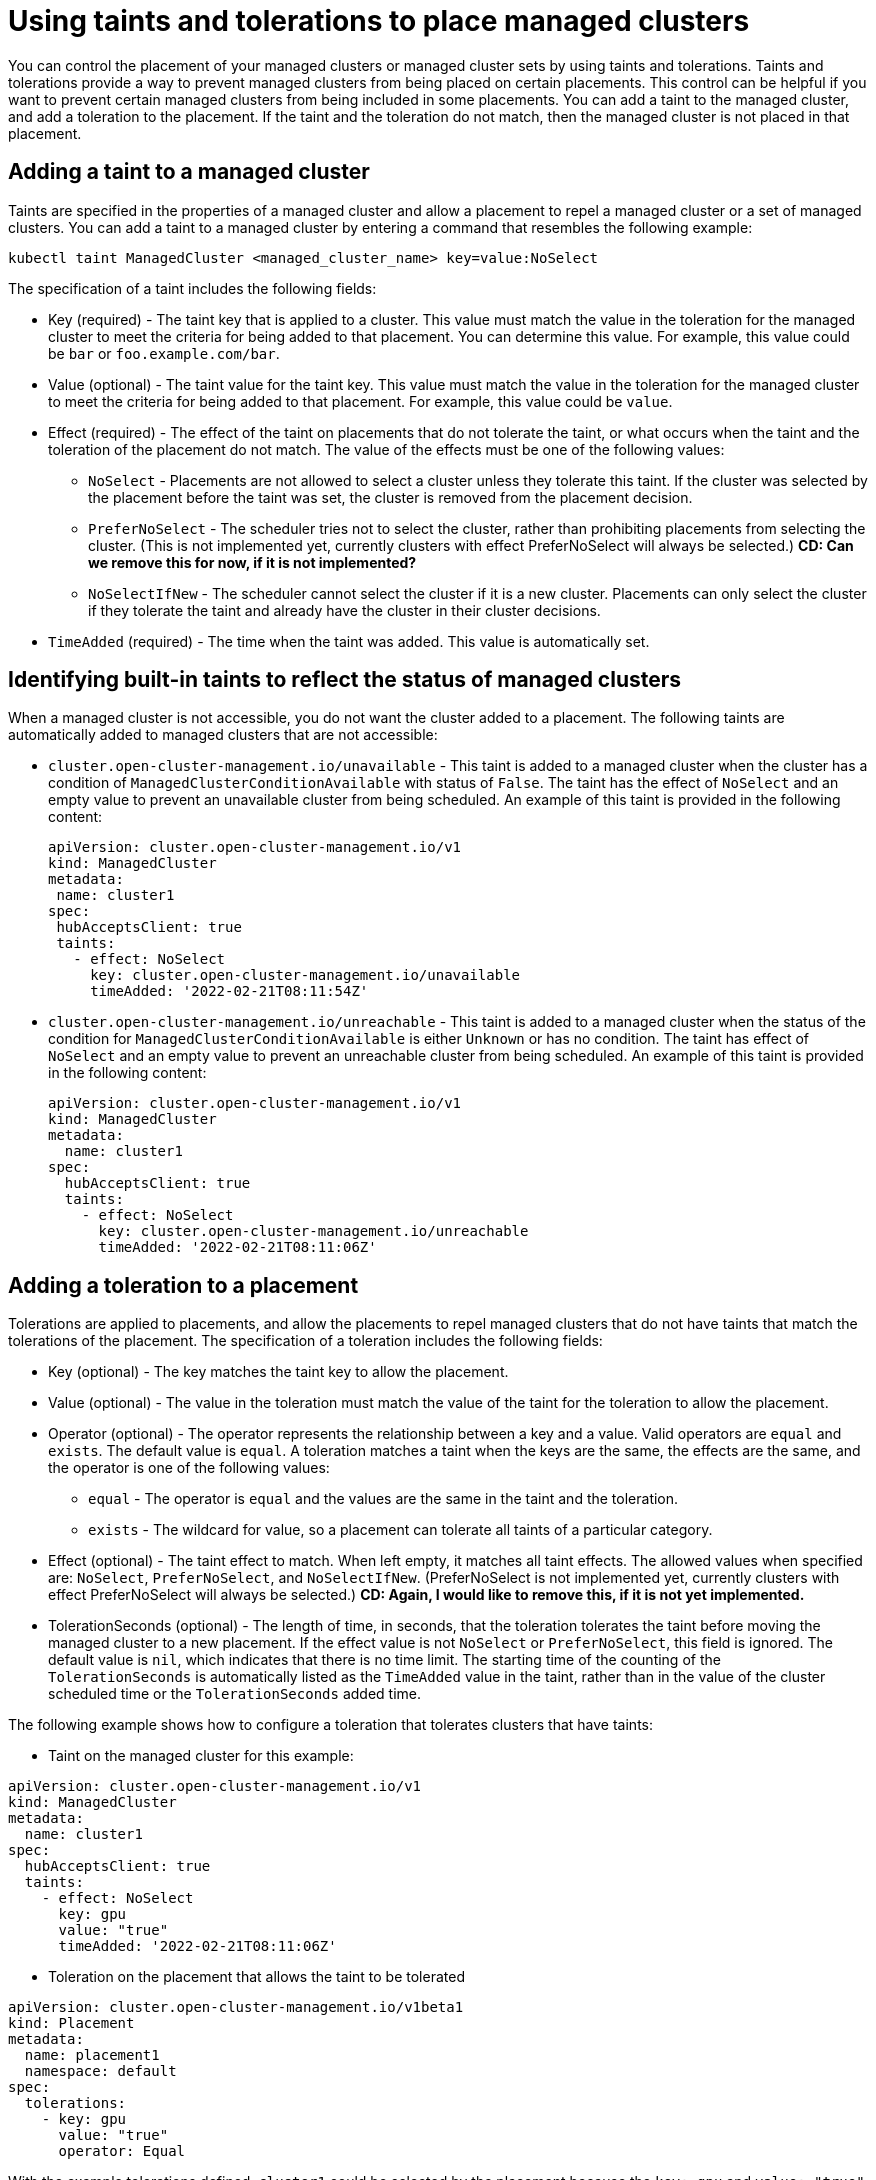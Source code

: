 [#taints-tolerations-manclust]
= Using taints and tolerations to place managed clusters

You can control the placement of your managed clusters or managed cluster sets by using taints and tolerations. Taints and tolerations provide a way to prevent managed clusters from being placed on certain placements. This control can be helpful if you want to prevent certain managed clusters from being included in some placements. You can add a taint to the managed cluster, and add a toleration to the placement. If the taint and the toleration do not match, then the managed cluster is not placed in that placement.

[#adding-a-taint-to-a-managed-cluster]
== Adding a taint to a managed cluster

Taints are specified in the properties of a managed cluster and allow a placement to repel a managed cluster or a set of managed clusters. You can add a taint to a managed cluster by entering a command that resembles the following example:

----
kubectl taint ManagedCluster <managed_cluster_name> key=value:NoSelect
----

The specification of a taint includes the following fields:

* Key (required) - The taint key that is applied to a cluster. This value must match the value in the toleration for the managed cluster to meet the criteria for being added to that placement. You can determine this value. For example, this value could be `bar` or `foo.example.com/bar`.
* Value (optional) - The taint value for the taint key. This value must match the value in the toleration for the managed cluster to meet the criteria for being added to that placement. For example, this value could be `value`. 
* Effect (required) - The effect of the taint on placements that do not tolerate the taint, or what occurs when the taint and the toleration of the placement do not match. The value of the effects must be one of the following values:
** `NoSelect` - Placements are not allowed to select a cluster unless they tolerate this taint. If the cluster was selected by the placement before the taint was set, the cluster is removed from the placement decision.
** `PreferNoSelect` - The scheduler tries not to select the cluster, rather than prohibiting placements from selecting the cluster. (This is not implemented yet, currently clusters with effect PreferNoSelect
will always be selected.) **CD: Can we remove this for now, if it is not implemented?**
** `NoSelectIfNew` - The scheduler cannot select the cluster if it is a new cluster. Placements can only select the cluster if they tolerate the taint and already have the cluster in their cluster decisions.
* `TimeAdded` (required) - The time when the taint was added. This value is automatically set.

[#identifying-built-in-taints]
== Identifying built-in taints to reflect the status of managed clusters

When a managed cluster is not accessible, you do not want the cluster added to a placement. The following taints are automatically added to managed clusters that are not accessible:

* `cluster.open-cluster-management.io/unavailable` - This taint is added to a managed cluster when the cluster has a condition of `ManagedClusterConditionAvailable` with status of `False`. The taint has the effect of `NoSelect` and an empty value to prevent an unavailable cluster from being scheduled. An example of this taint is provided in the following content: 
+
[source,yaml]
----
apiVersion: cluster.open-cluster-management.io/v1
kind: ManagedCluster
metadata:
 name: cluster1
spec:
 hubAcceptsClient: true
 taints:
   - effect: NoSelect
     key: cluster.open-cluster-management.io/unavailable
     timeAdded: '2022-02-21T08:11:54Z'
----
	 
* `cluster.open-cluster-management.io/unreachable` - This taint is added to a managed cluster when the status of the condition for `ManagedClusterConditionAvailable` is either `Unknown` or has no condition. The taint has effect of `NoSelect` and an empty value to prevent an unreachable cluster from being scheduled. An example of this taint is provided in the following content:
+
[source,yaml]
----
apiVersion: cluster.open-cluster-management.io/v1
kind: ManagedCluster
metadata:
  name: cluster1
spec:
  hubAcceptsClient: true
  taints:
    - effect: NoSelect
      key: cluster.open-cluster-management.io/unreachable
      timeAdded: '2022-02-21T08:11:06Z'
----
	  
[#adding-a-toleration-to-a-placement]
== Adding a toleration to a placement

Tolerations are applied to placements, and allow the placements to repel managed clusters that do not have taints that match the tolerations of the placement. The specification of a toleration includes the following fields:

* Key (optional) - The key matches the taint key to allow the placement.
* Value (optional) - The value in the toleration must match the value of the taint for the toleration to allow the placement.
* Operator (optional) - The operator represents the relationship between a key and a value. Valid operators are `equal` and `exists`. The default value is `equal`. A toleration matches a taint when the keys are the same, the effects are the same, and the operator is one of the following values:
** `equal` - The operator is `equal` and the values are the same in the taint and the toleration.
** `exists` - The wildcard for value, so a placement can tolerate all taints of a particular category.
* Effect (optional) - The taint effect to match. When left empty, it matches all taint effects. The allowed values when specified are: `NoSelect`, `PreferNoSelect`, and `NoSelectIfNew`. (PreferNoSelect is not implemented yet, currently clusters with effect PreferNoSelect will always be selected.) **CD: Again, I would like to remove this, if it is not yet implemented.**
* TolerationSeconds (optional) -  The length of time, in seconds, that the toleration tolerates the taint before moving the managed cluster to a new placement. If the effect value is not `NoSelect` or `PreferNoSelect`, this field is ignored. The default value is `nil`, which indicates that there is no time limit. The starting time of the counting of the `TolerationSeconds` is automatically listed as the `TimeAdded` value in the taint, rather than in the value of the cluster scheduled time or the `TolerationSeconds` added time.

The following example shows how to configure a toleration that tolerates clusters that have taints:

* Taint on the managed cluster for this example:

[source,yaml]
----
apiVersion: cluster.open-cluster-management.io/v1
kind: ManagedCluster
metadata:
  name: cluster1
spec:
  hubAcceptsClient: true
  taints:
    - effect: NoSelect
      key: gpu
      value: "true"
      timeAdded: '2022-02-21T08:11:06Z'
----

* Toleration on the placement that allows the taint to be tolerated

[source,yaml]
----
apiVersion: cluster.open-cluster-management.io/v1beta1
kind: Placement
metadata:
  name: placement1
  namespace: default
spec:
  tolerations:
    - key: gpu
      value: "true"
      operator: Equal
----

With the example tolerations defined, `cluster1` could be selected by the placement because the `key: gpu` and `value: "true"` match. 

*Note:* A managed cluster is not guaranteed to be placed on a placement that contains a toleration for the taint. If other placements contain the same toleration, the managed cluster might be placed on one of those placements.  

[#specifying-a-temporary-toleration]
Specifying a temporary toleration

The value of `TolerationSeconds` specifies the period of time that the toleration tolerates the taint. This temporary toleration can be helpful when a managed cluster is offline and you can transfer applications that are deployed on this cluster to another managed cluster for a tolerated time.

For example, the managed cluster with the following taint becomes unreachable:

[source,yaml]
----
apiVersion: cluster.open-cluster-management.io/v1
kind: ManagedCluster
metadata:
  name: cluster1
spec:
  hubAcceptsClient: true
  taints:
    - effect: NoSelect
      key: cluster.open-cluster-management.io/unreachable
      timeAdded: '2022-02-21T08:11:06Z'
----

If you define a placement with a value for `TolerationSeconds`, as in the following example, the workload transfers to another available managed cluster after 5 minutes.

[source,yaml]
apiVersion: cluster.open-cluster-management.io/v1alpha1
kind: Placement
metadata:
  name: demo4
  namespace: demo1
spec:
  tolerations:
    - key: cluster.open-cluster-management.io/unreachable
      operator: Exists
      tolerationSeconds: 300
----

The application is moved to another managed cluster after the managed cluster is unreachable for 5 minutes. 